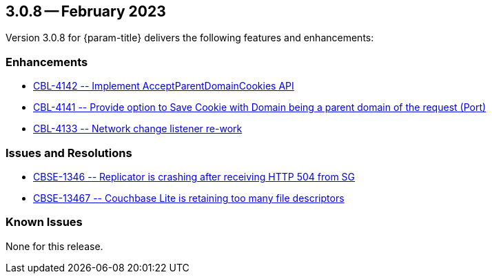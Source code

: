 [#maint-3-0-8]
== 3.0.8 -- February 2023

Version 3.0.8 for {param-title} delivers the following features and enhancements:

=== Enhancements

* https://issues.couchbase.com/browse/CBL-4142[++ CBL-4142 -- Implement AcceptParentDomainCookies API ++]

* https://issues.couchbase.com/browse/CBL-4141[++ CBL-4141 -- Provide option to Save Cookie with Domain being a parent domain of the request (Port) ++]

* https://issues.couchbase.com/browse/CBL-4133[++ CBL-4133 -- Network change listener re-work ++]

=== Issues and Resolutions

* https://issues.couchbase.com/browse/CBSE-13467[++ CBSE-1346 -- Replicator is crashing after receiving HTTP 504 from SG ++]

* https://issues.couchbase.com/browse/CBSE-13371[++ CBSE-13467 -- Couchbase Lite is retaining too many file descriptors ++]


=== Known Issues

None for this release.



